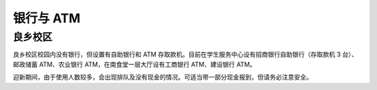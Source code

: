 银行与 ATM
==========

良乡校区
````````

良乡校区校园内没有银行，但设置有自助银行和 ATM 存取款机。目前在学生服务中心设有招商银行自助银行（存取款机 3 台）、邮政储蓄 ATM、农业银行 ATM，在南食堂一层大厅设有工商银行 ATM、建设银行 ATM。

迎新期间，由于使用人数较多，会出现排队及没有现金的情况。可适当带一部分现金报到，但请务必注意安全。